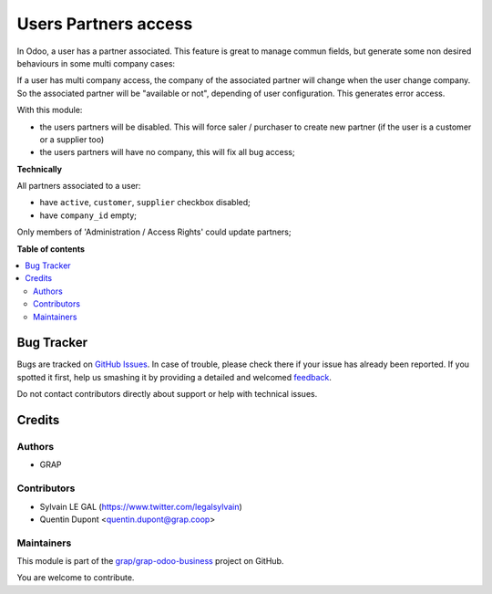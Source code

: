 =====================
Users Partners access
=====================

.. !!!!!!!!!!!!!!!!!!!!!!!!!!!!!!!!!!!!!!!!!!!!!!!!!!!!
   !! This file is generated by oca-gen-addon-readme !!
   !! changes will be overwritten.                   !!
   !!!!!!!!!!!!!!!!!!!!!!!!!!!!!!!!!!!!!!!!!!!!!!!!!!!!

.. |badge1| image:: https://img.shields.io/badge/maturity-Beta-yellow.png
    :target: https://odoo-community.org/page/development-status
    :alt: Beta
.. |badge2| image:: https://img.shields.io/badge/licence-AGPL--3-blue.png
    :target: http://www.gnu.org/licenses/agpl-3.0-standalone.html
    :alt: License: AGPL-3
.. |badge3| image:: https://img.shields.io/badge/github-grap%2Fgrap--odoo--business-lightgray.png?logo=github
    :target: https://github.com/grap/grap-odoo-business/tree/8.0/users_partners_access
    :alt: grap/grap-odoo-business

|badge1| |badge2| |badge3| 

In Odoo, a user has a partner associated. This feature is great to manage
commun fields, but generate some non desired behaviours in some multi company
cases:

If a user has multi company access, the company of the associated partner will
change when the user change company. So the associated partner will be
"available or not", depending of user configuration. This generates error
access.

With this module:

* the users partners will be disabled. This will force saler / purchaser
  to create new partner (if the user is a customer or a supplier too)
* the users partners will have no company, this will fix all bug access;


**Technically**

All partners associated to a user:

* have ``active``, ``customer``, ``supplier`` checkbox disabled;
* have ``company_id`` empty;

Only members of 'Administration / Access Rights' could update partners;

**Table of contents**

.. contents::
   :local:

Bug Tracker
===========

Bugs are tracked on `GitHub Issues <https://github.com/grap/grap-odoo-business/issues>`_.
In case of trouble, please check there if your issue has already been reported.
If you spotted it first, help us smashing it by providing a detailed and welcomed
`feedback <https://github.com/grap/grap-odoo-business/issues/new?body=module:%20users_partners_access%0Aversion:%208.0%0A%0A**Steps%20to%20reproduce**%0A-%20...%0A%0A**Current%20behavior**%0A%0A**Expected%20behavior**>`_.

Do not contact contributors directly about support or help with technical issues.

Credits
=======

Authors
~~~~~~~

* GRAP

Contributors
~~~~~~~~~~~~

* Sylvain LE GAL (https://www.twitter.com/legalsylvain)
* Quentin Dupont <quentin.dupont@grap.coop>

Maintainers
~~~~~~~~~~~



This module is part of the `grap/grap-odoo-business <https://github.com/grap/grap-odoo-business/tree/8.0/users_partners_access>`_ project on GitHub.


You are welcome to contribute.
